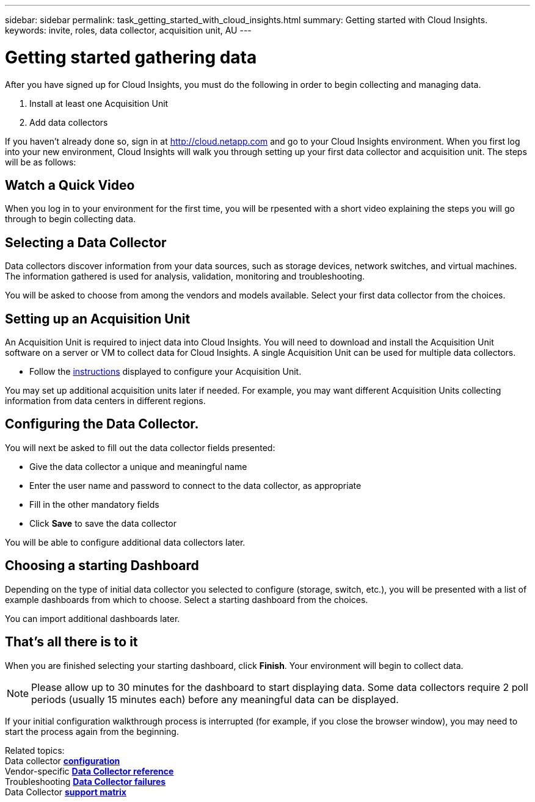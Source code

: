 ---
sidebar: sidebar
permalink: task_getting_started_with_cloud_insights.html
summary: Getting started with Cloud Insights.
keywords: invite, roles, data collector, acquisition unit, AU
---

= Getting started gathering data

:toc: macro
:hardbreaks:
:toclevels: 2
:nofooter:
:icons: font
:linkattrs:
:imagesdir: ./media/

After you have signed up for Cloud Insights, you must do the following in order to begin collecting and managing data.

. Install at least one Acquisition Unit
. Add data collectors

If you haven't already done so, sign in at http://cloud.netapp.com and go to your Cloud Insights environment. When you first log into your new environment, Cloud Insights will walk you through setting up your first data collector and acquisition unit. The steps will be as follows:

== Watch a Quick Video

When you log in to your environment for the first time, you will be rpesented with a short video explaining the steps you will go through to begin collecting data.

== Selecting a Data Collector

Data collectors discover information from your data sources, such as storage devices, network switches, and virtual machines. The information gathered is used for analysis, validation, monitoring and troubleshooting. 

You will be asked to choose from among the vendors and models available. Select your first data collector from the choices. 

== Setting up an Acquisition Unit

An Acquisition Unit is required to inject data into Cloud Insights. You will need to download and install the Acquisition Unit software on a server or VM to collect data for Cloud Insights. A single Acquisition Unit can be used for multiple data collectors.

* Follow the link:task_configure_acquisition_unit.html[instructions] displayed to configure your Acquisition Unit.

You may set up additional acquisition units later if needed. For example, you may want different Acquisition Units collecting information from data centers in different regions. 

== Configuring the Data Collector.

You will next be asked to fill out the data collector fields presented:

* Give the data collector a unique and meaningful name
* Enter the user name and password to connect to the data collector, as appropriate
* Fill in the other mandatory fields
* Click *Save* to save the data collector

You will be able to configure additional data collectors later.

== Choosing a starting Dashboard

Depending on the type of initial data collector you selected to configure (storage, switch, etc.), you will be presented with a list of example dashboards from which to choose. Select a starting dashboard from the choices.

You can import additional dashboards later.

== That's all there is to it

When you are finished selecting your starting dashboard, click *Finish*. Your environment will begin to collect data. 

NOTE: Please allow up to 30 minutes for the dashboard to start displaying data. Some data collectors require 2 poll periods (usually 15 minutes each) before any meaningful data can be displayed.

If your initial configuration walkthrough process is interrupted (for example, if you close the browser window), you may need to start the process again from the beginning. 

////
== Adding data collectors

Data collectors discover information from your data sources, such as storage devices, network switches, and virtual machines. The information gathered is used for analysis, validation, monitoring and troubleshooting. You need to link:task_configure_data_collectors.html[configure your data collectors] before Cloud Insights can gather data from them.
////

Related topics:
Data collector link:https://docs.netapp.com/us-en/cloudinsights/task_configure_data_collectors.html[*configuration*]
Vendor-specific link:concept_data_collector_reference.html[*Data Collector reference*]
Troubleshooting link:task_research_failed_collector.html[*Data Collector failures*] 
Data Collector link:reference_data_collector_support_matrix.html[*support matrix*]

